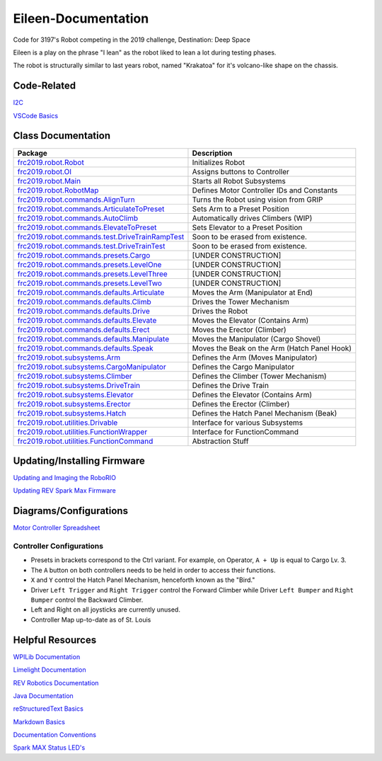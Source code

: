 ====================
Eileen-Documentation
====================
.. image:: https://travis-ci.org/frc3197/Eileen.svg?branch=master
    :target: https://travis-ci.org/frc3197/Eileen
    :alt: Code Status
.. image:: https://readthedocs.org/projects/eileen-documentation/badge/?version=latest
    :target: https://eileen-documentation.readthedocs.io/en/latest/?badge=latest
    :alt: Documentation Status
.. image:: https://img.shields.io/github/license/frc3197/Eileen.svg
    :target: https://opensource.org/licenses/MIT
    :alt: License Status
.. image:: https://img.shields.io/github/tag/frc3197/Eileen.svg
    :target: https://github.com/frc3197/Eileen/tags
    :alt: Release Status
Code for 3197's Robot competing in the 2019 challenge, Destination: Deep Space

Eileen is a play on the phrase "I lean" as the robot liked to lean a lot during testing phases.

The robot is structurally similar to last years robot, named "Krakatoa" for it's volcano-like shape on the chassis.

------------
Code-Related
------------
`I2C <https://eileen-documentation.readthedocs.io/en/latest/I2C.html>`_

`VSCode Basics <https://eileen-documentation.readthedocs.io/en/latest/VSCode%20Basics.html>`_

-------------------
Class Documentation
-------------------

+---------------------------------------------------------------------------------------------------------------------------------------------------------------------+----------------------------------------------+
|Package                                                                                                                                                              |Description                                   |
+=====================================================================================================================================================================+==============================================+
|`frc2019.robot.Robot <https://eileen-documentation.readthedocs.io/en/latest/Class%20Documentation/Robot.html>`_                                                      |Initializes Robot                             |
+---------------------------------------------------------------------------------------------------------------------------------------------------------------------+----------------------------------------------+
|`frc2019.robot.OI <https://eileen-documentation.readthedocs.io/en/latest/Class%20Documentation/OI.html>`_                                                            |Assigns buttons to Controller                 |
+---------------------------------------------------------------------------------------------------------------------------------------------------------------------+----------------------------------------------+
|`frc2019.robot.Main <https://eileen-documentation.readthedocs.io/en/latest/Class%20Documentation/Main.html>`_                                                        |Starts all Robot Subsystems                   |
+---------------------------------------------------------------------------------------------------------------------------------------------------------------------+----------------------------------------------+
|`frc2019.robot.RobotMap <https://eileen-documentation.readthedocs.io/en/latest/Class%20Documentation/RobotMap.html>`_                                                |Defines Motor Controller IDs and Constants    |
+---------------------------------------------------------------------------------------------------------------------------------------------------------------------+----------------------------------------------+
|`frc2019.robot.commands.AlignTurn <https://eileen-documentation.readthedocs.io/en/latest/Class%20Documentation/Commands/AlignTurn.html>`_                            |Turns the Robot using vision from GRIP        |
+---------------------------------------------------------------------------------------------------------------------------------------------------------------------+----------------------------------------------+
|`frc2019.robot.commands.ArticulateToPreset <https://eileen-documentation.readthedocs.io/en/latest/Class%20Documentation/Commands/ArticulateToPreset.html>`_          |Sets Arm to a Preset Position                 |
+---------------------------------------------------------------------------------------------------------------------------------------------------------------------+----------------------------------------------+
|`frc2019.robot.commands.AutoClimb <https://eileen-documentation.readthedocs.io/en/latest/Class%20Documentation/Commands/AutoClimb.html>`_                            |Automatically drives Climbers (WIP)           |
+---------------------------------------------------------------------------------------------------------------------------------------------------------------------+----------------------------------------------+
|`frc2019.robot.commands.ElevateToPreset <https://eileen-documentation.readthedocs.io/en/latest/Class%20Documentation/Commands/ElevateToPreset.html>`_                |Sets Elevator to a Preset Position            |
+---------------------------------------------------------------------------------------------------------------------------------------------------------------------+----------------------------------------------+
|`frc2019.robot.commands.test.DriveTrainRampTest <https://eileen-documentation.readthedocs.io/en/latest/Class%20Documentation/Commands/test/DriveTrainRampTest.html>`_|Soon to be erased from existence.             |
+---------------------------------------------------------------------------------------------------------------------------------------------------------------------+----------------------------------------------+
|`frc2019.robot.commands.test.DriveTrainTest <https://eileen-documentation.readthedocs.io/en/latest/Class%20Documentation/Commands/test/DriveTrainTest.html>`_        |Soon to be erased from existence.             |
+---------------------------------------------------------------------------------------------------------------------------------------------------------------------+----------------------------------------------+
|`frc2019.robot.commands.presets.Cargo <https://eileen-documentation.readthedocs.io/en/latest/Class%20Documentation/Commands/presets/Cargo.html>`_                    |[UNDER CONSTRUCTION]                          |
+---------------------------------------------------------------------------------------------------------------------------------------------------------------------+----------------------------------------------+
|`frc2019.robot.commands.presets.LevelOne <https://eileen-documentation.readthedocs.io/en/latest/Class%20Documentation/Commands/presets/LevelOne.html>`_              |[UNDER CONSTRUCTION]                          |
+---------------------------------------------------------------------------------------------------------------------------------------------------------------------+----------------------------------------------+
|`frc2019.robot.commands.presets.LevelThree <https://eileen-documentation.readthedocs.io/en/latest/Class%20Documentation/Commands/presets/LevelThree.html>`_          |[UNDER CONSTRUCTION]                          |
+---------------------------------------------------------------------------------------------------------------------------------------------------------------------+----------------------------------------------+
|`frc2019.robot.commands.presets.LevelTwo <https://eileen-documentation.readthedocs.io/en/latest/Class%20Documentation/Commands/presets/LevelTwo.html>`_              |[UNDER CONSTRUCTION]                          |
+---------------------------------------------------------------------------------------------------------------------------------------------------------------------+----------------------------------------------+
|`frc2019.robot.commands.defaults.Articulate <https://eileen-documentation.readthedocs.io/en/latest/Class%20Documentation/Commands/defaults/Articulate.html>`_        |Moves the Arm (Manipulator at End)            |
+---------------------------------------------------------------------------------------------------------------------------------------------------------------------+----------------------------------------------+
|`frc2019.robot.commands.defaults.Climb <https://eileen-documentation.readthedocs.io/en/latest/Class%20Documentation/Commands/defaults/Climb.html>`_                  |Drives the Tower Mechanism                    |
+---------------------------------------------------------------------------------------------------------------------------------------------------------------------+----------------------------------------------+
|`frc2019.robot.commands.defaults.Drive <https://eileen-documentation.readthedocs.io/en/latest/Class%20Documentation/Commands/defaults/Drive.html>`_                  |Drives the Robot                              |
+---------------------------------------------------------------------------------------------------------------------------------------------------------------------+----------------------------------------------+
|`frc2019.robot.commands.defaults.Elevate <https://eileen-documentation.readthedocs.io/en/latest/Class%20Documentation/Commands/defaults/Elevate.html>`_              |Moves the Elevator (Contains Arm)             |
+---------------------------------------------------------------------------------------------------------------------------------------------------------------------+----------------------------------------------+
|`frc2019.robot.commands.defaults.Erect <https://eileen-documentation.readthedocs.io/en/latest/Class%20Documentation/Commands/defaults/Erect.html>`_                  |Moves the Erector (Climber)                   |
+---------------------------------------------------------------------------------------------------------------------------------------------------------------------+----------------------------------------------+
|`frc2019.robot.commands.defaults.Manipulate <https://eileen-documentation.readthedocs.io/en/latest/Class%20Documentation/Commands/defaults/Manipulate.html>`_        |Moves the Manipulator (Cargo Shovel)          |
+---------------------------------------------------------------------------------------------------------------------------------------------------------------------+----------------------------------------------+
|`frc2019.robot.commands.defaults.Speak <https://eileen-documentation.readthedocs.io/en/latest/Class%20Documentation/Commands/defaults/Speak.html>`_                  |Moves the Beak on the Arm (Hatch Panel Hook)  |
+---------------------------------------------------------------------------------------------------------------------------------------------------------------------+----------------------------------------------+
|`frc2019.robot.subsystems.Arm <https://eileen-documentation.readthedocs.io/en/latest/Class%20Documentation/Subsystems/Arm.html>`_                                    |Defines the Arm (Moves Manipulator)           |
+---------------------------------------------------------------------------------------------------------------------------------------------------------------------+----------------------------------------------+
|`frc2019.robot.subsystems.CargoManipulator <https://eileen-documentation.readthedocs.io/en/latest/Class%20Documentation/Subsystems/CargoManipulator.html>`_          |Defines the Cargo Manipulator                 |
+---------------------------------------------------------------------------------------------------------------------------------------------------------------------+----------------------------------------------+
|`frc2019.robot.subsystems.Climber <https://eileen-documentation.readthedocs.io/en/latest/Class%20Documentation/Subsystems/Climber.html>`_                            |Defines the Climber (Tower Mechanism)         |
+---------------------------------------------------------------------------------------------------------------------------------------------------------------------+----------------------------------------------+
|`frc2019.robot.subsystems.DriveTrain <https://eileen-documentation.readthedocs.io/en/latest/Class%20Documentation/Subsystems/DriveTrain.html>`_                      |Defines the Drive Train                       |
+---------------------------------------------------------------------------------------------------------------------------------------------------------------------+----------------------------------------------+
|`frc2019.robot.subsystems.Elevator <https://eileen-documentation.readthedocs.io/en/latest/Class%20Documentation/Subsystems/Elevator.html>`_                          |Defines the Elevator (Contains Arm)           |
+---------------------------------------------------------------------------------------------------------------------------------------------------------------------+----------------------------------------------+
|`frc2019.robot.subsystems.Erector <https://eileen-documentation.readthedocs.io/en/latest/Class%20Documentation/Subsystems/Erector.html>`_                            |Defines the Erector (Climber)                 |
+---------------------------------------------------------------------------------------------------------------------------------------------------------------------+----------------------------------------------+
|`frc2019.robot.subsystems.Hatch <https://eileen-documentation.readthedocs.io/en/latest/Class%20Documentation/Subsystems/Hatch.html>`_                                |Defines the Hatch Panel Mechanism (Beak)      |
+---------------------------------------------------------------------------------------------------------------------------------------------------------------------+----------------------------------------------+
|`frc2019.robot.utilities.Drivable <https://eileen-documentation.readthedocs.io/en/latest/Class%20Documentation/utilities/Drivable.html>`_                            |Interface for various Subsystems              |
+---------------------------------------------------------------------------------------------------------------------------------------------------------------------+----------------------------------------------+
|`frc2019.robot.utilities.FunctionWrapper <https://eileen-documentation.readthedocs.io/en/latest/Class%20Documentation/utilities/FunctionWrapper.html>`_              |Interface for FunctionCommand                 |
+---------------------------------------------------------------------------------------------------------------------------------------------------------------------+----------------------------------------------+
|`frc2019.robot.utilities.FunctionCommand <https://eileen-documentation.readthedocs.io/en/latest/Class%20Documentation/utilities/FunctionCommand.html>`_              |Abstraction Stuff                             |
+---------------------------------------------------------------------------------------------------------------------------------------------------------------------+----------------------------------------------+


----------------------------
Updating/Installing Firmware
----------------------------
`Updating and Imaging the RoboRIO <https://eileen-documentation.readthedocs.io/en/latest/Updating%20Instructions/Updating%20and%20Imaging%20the%20RoboRIO.html>`_

`Updating REV Spark Max Firmware <https://eileen-documentation.readthedocs.io/en/latest/Updating%20Instructions/Updating%20Firmware%20of%20REV%20Spark%20Max's.html>`_

-----------------------
Diagrams/Configurations
-----------------------
`Motor Controller Spreadsheet <https://docs.google.com/spreadsheets/d/14p9fdd08mrI9wpgqd_k9QANKFcTs7CDPGgKoO7wAz68/edit?usp=sharing>`_

~~~~~~~~~~~~~~~~~~~~~~~~~
Controller Configurations
~~~~~~~~~~~~~~~~~~~~~~~~~
.. image:: https://raw.githubusercontent.com/frc3197/Eileen-Documentation/master/doc/Controller%20Configuration.png
   :width: 600
- Presets in brackets correspond to the Ctrl variant. For example, on Operator, ``A + Up`` is equal to Cargo Lv. 3.
- The ``A`` button on both controllers needs to be held in order to access their functions.
- ``X`` and ``Y`` control the Hatch Panel Mechanism, henceforth known as the "Bird."
- Driver ``Left Trigger`` and ``Right Trigger`` control the Forward Climber while Driver ``Left Bumper`` and ``Right Bumper`` control the Backward Climber.
- Left and Right on all joysticks are currently unused.
- Controller Map up-to-date as of St. Louis

-----------------
Helpful Resources
-----------------
`WPILib Documentation <http://first.wpi.edu/FRC/roborio/release/docs/java/>`_ 

`Limelight Documentation <http://docs.limelightvision.io/en/latest/>`_

`REV Robotics Documentation <http://www.revrobotics.com/content/sw/max/sw-docs/java/com/revrobotics/package-summary.html>`_

`Java Documentation <https://docs.oracle.com/javase/8/docs/api/overview-summary.html>`_

`reStructuredText Basics <http://www.sphinx-doc.org/en/master/usage/restructuredtext/basics.html>`_

`Markdown Basics <https://github.com/adam-p/markdown-here/wiki/Markdown-Cheatsheet#code>`_

`Documentation Conventions <https://eileen-documentation.readthedocs.io/en/latest/Documentation%20Conventions.html>`_

`Spark MAX Status LED's <http://www.revrobotics.com/sparkmax-quickstart/#status-led>`_

